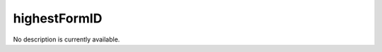 highestFormID
====================================================================================================

No description is currently available.

